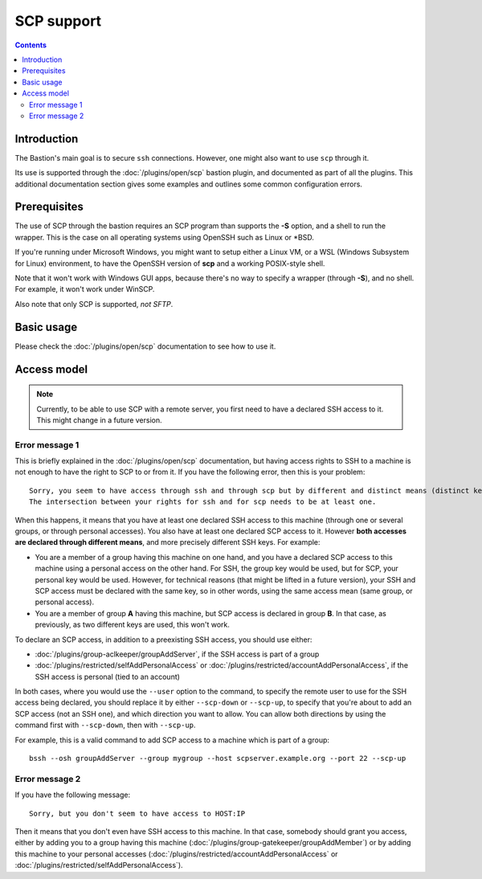 ===========
SCP support
===========

.. contents::

Introduction
============

The Bastion's main goal is to secure ``ssh`` connections. However, one might also want to use ``scp`` through it.

Its use is supported through the :doc:`/plugins/open/scp` bastion plugin, and documented as part of all the plugins. This additional documentation section gives some examples and outlines some common configuration errors.

Prerequisites
=============

The use of SCP through the bastion requires an SCP program than supports the **-S** option, and a shell to run the wrapper. This is the case on all operating systems using OpenSSH such as Linux or \*BSD.

If you're running under Microsoft Windows, you might want to setup either a Linux VM, or a WSL (Windows Subsystem for Linux) environment, to have the OpenSSH version of **scp** and a working POSIX-style shell.

Note that it won't work with Windows GUI apps, because there's no way to specify a wrapper (through **-S**), and no shell. For example, it won't work under WinSCP.

Also note that only SCP is supported, *not SFTP*.

Basic usage
===========

Please check the :doc:`/plugins/open/scp` documentation to see how to use it.

Access model
============

.. note::

   Currently, to be able to use SCP with a remote server, you first need to have a declared SSH access to it. This might change in a future version.

Error message 1
---------------

This is briefly explained in the :doc:`/plugins/open/scp` documentation, but having access rights to SSH to a machine is not enough to have the right to SCP to or from it. If you have the following error, then this is your problem:

::

    Sorry, you seem to have access through ssh and through scp but by different and distinct means (distinct keys).
    The intersection between your rights for ssh and for scp needs to be at least one.

When this happens, it means that you have at least one declared SSH access to this machine (through one or several groups, or through personal accesses). You also have at least one declared SCP access to it. However **both accesses are declared through different means**, and more precisely different SSH keys. For example:

- You are a member of a group having this machine on one hand, and you have a declared SCP access to this machine using a personal access on the other hand. For SSH, the group key would be used, but for SCP, your personal key would be used. However, for technical reasons (that might be lifted in a future version), your SSH and SCP access must be declared with the same key, so in other words, using the same access mean (same group, or personal access).

- You are a member of group **A** having this machine, but SCP access is declared in group **B**. In that case, as previously, as two different keys are used, this won't work.

To declare an SCP access, in addition to a preexisting SSH access, you should use either:

- :doc:`/plugins/group-aclkeeper/groupAddServer`, if the SSH access is part of a group

- :doc:`/plugins/restricted/selfAddPersonalAccess` or :doc:`/plugins/restricted/accountAddPersonalAccess`, if the SSH access is personal (tied to an account)

In both cases, where you would use the ``--user`` option to the command, to specify the remote user to use for the SSH access being declared, you should replace it by either ``--scp-down`` or ``--scp-up``, to specify that you're about to add an SCP access (not an SSH one), and which direction you want to allow. You can allow both directions by using the command first with ``--scp-down``, then with ``--scp-up``.

For example, this is a valid command to add SCP access to a machine which is part of a group:

::

   bssh --osh groupAddServer --group mygroup --host scpserver.example.org --port 22 --scp-up

Error message 2
---------------

If you have the following message:

::

    Sorry, but you don't seem to have access to HOST:IP

Then it means that you don't even have SSH access to this machine. In that case, somebody should grant you access, either by adding you to a group having this machine (:doc:`/plugins/group-gatekeeper/groupAddMember`) or by adding this machine to your personal accesses (:doc:`/plugins/restricted/accountAddPersonalAccess` or :doc:`/plugins/restricted/selfAddPersonalAccess`).
